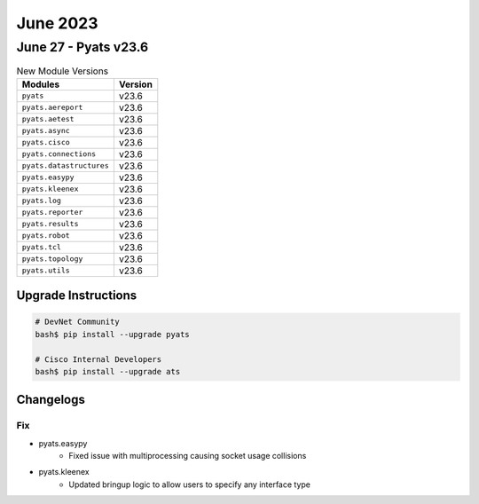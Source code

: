 June 2023
==========

June 27 - Pyats v23.6 
------------------------



.. csv-table:: New Module Versions
    :header: "Modules", "Version"

    ``pyats``, v23.6 
    ``pyats.aereport``, v23.6 
    ``pyats.aetest``, v23.6 
    ``pyats.async``, v23.6 
    ``pyats.cisco``, v23.6 
    ``pyats.connections``, v23.6 
    ``pyats.datastructures``, v23.6 
    ``pyats.easypy``, v23.6 
    ``pyats.kleenex``, v23.6 
    ``pyats.log``, v23.6 
    ``pyats.reporter``, v23.6 
    ``pyats.results``, v23.6 
    ``pyats.robot``, v23.6 
    ``pyats.tcl``, v23.6 
    ``pyats.topology``, v23.6 
    ``pyats.utils``, v23.6 

Upgrade Instructions
^^^^^^^^^^^^^^^^^^^^

.. code-block:: bash

    # DevNet Community
    bash$ pip install --upgrade pyats

    # Cisco Internal Developers
    bash$ pip install --upgrade ats




Changelogs
^^^^^^^^^^
--------------------------------------------------------------------------------
                                      Fix                                       
--------------------------------------------------------------------------------

* pyats.easypy
    * Fixed issue with multiprocessing causing socket usage collisions

* pyats.kleenex
    * Updated bringup logic to allow users to specify any interface type


